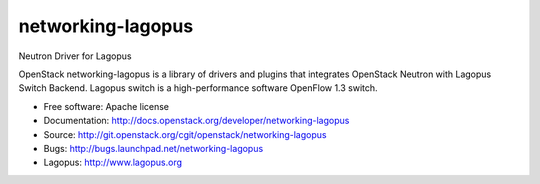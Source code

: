 ===============================
networking-lagopus
===============================

Neutron Driver for Lagopus

OpenStack networking-lagopus is a library of drivers and plugins that integrates
OpenStack Neutron with Lagopus Switch Backend. Lagopus switch is a high-performance
software OpenFlow 1.3 switch.

* Free software: Apache license
* Documentation: http://docs.openstack.org/developer/networking-lagopus
* Source: http://git.openstack.org/cgit/openstack/networking-lagopus
* Bugs: http://bugs.launchpad.net/networking-lagopus
* Lagopus: http://www.lagopus.org



